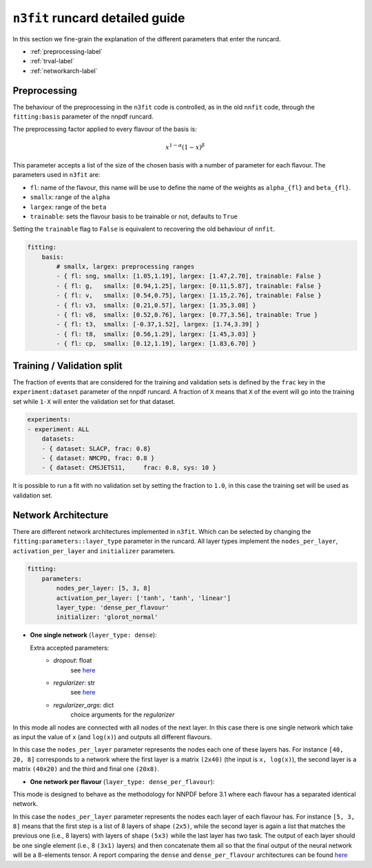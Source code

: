 ================================
``n3fit`` runcard detailed guide
================================

In this section we fine-grain the explanation of the different parameters that enter the runcard.

- :ref:`preprocessing-label`
- :ref:`trval-label`
- :ref:`networkarch-label`

.. _preprocessing-label:

Preprocessing
-------------
The behaviour of the preprocessing in the ``n3fit`` code is controlled, as in the old ``nnfit`` code, through the ``fitting:basis`` parameter of the nnpdf runcard.

The preprocessing factor applied to every flavour of the basis is:

.. math::

    x ^ {1 - \alpha} (1 - x) ^{\beta}


This parameter accepts a list of the size of the chosen basis with a number of parameter for each flavour. The parameters  used in ``n3fit`` are:

- ``fl``: name of the flavour, this name will be use to define the name of the weights as ``alpha_{fl}`` and ``beta_{fl}``.
- ``smallx``: range of the ``alpha``
- ``largex``: range of the ``beta``
- ``trainable``: sets the flavour basis to be trainable or not, defaults to ``True``

Setting the ``trainable`` flag to ``False`` is equivalent to recovering the old behaviour of ``nnfit``.

.. code-block:: yml

    fitting:
        basis:
            # smallx, largex: preprocessing ranges
            - { fl: sng, smallx: [1.05,1.19], largex: [1.47,2.70], trainable: False }
            - { fl: g,   smallx: [0.94,1.25], largex: [0.11,5.87], trainable: False }
            - { fl: v,   smallx: [0.54,0.75], largex: [1.15,2.76], trainable: False }
            - { fl: v3,  smallx: [0.21,0.57], largex: [1.35,3.08] }
            - { fl: v8,  smallx: [0.52,0.76], largex: [0.77,3.56], trainable: True }
            - { fl: t3,  smallx: [-0.37,1.52], largex: [1.74,3.39] }
            - { fl: t8,  smallx: [0.56,1.29], largex: [1.45,3.03] }
            - { fl: cp,  smallx: [0.12,1.19], largex: [1.83,6.70] }


.. _trval-label:

Training / Validation split
---------------------------
The fraction of events that are considered for the training and validation sets is defined by the ``frac`` key in the ``experiment:dataset`` parameter of the nnpdf runcard. A fraction of ``X`` means that ``X`` of the event will go into the training set while ``1-X`` will enter the validation set for that dataset.

.. code-block:: yml

    experiments:
    - experiment: ALL
        datasets:
        - { dataset: SLACP, frac: 0.8}
        - { dataset: NMCPD, frac: 0.8 }      
        - { dataset: CMSJETS11,     frac: 0.8, sys: 10 }

It is possible to run a fit with no validation set by setting the fraction to ``1.0``, in this case the training set will be used as validation set.


.. _networkarch-label:

Network Architecture
--------------------
There are different network architectures implemented in ``n3fit``.
Which can be selected by changing the ``fitting:parameters::layer_type`` parameter in the runcard.
All layer types implement the ``nodes_per_layer``, ``activation_per_layer`` and ``initializer`` parameters.

.. code-block:: yml

    fitting:
        parameters:
            nodes_per_layer: [5, 3, 8]
            activation_per_layer: ['tanh', 'tanh', 'linear']
            layer_type: 'dense_per_flavour'
            initializer: 'glorot_normal'

- **One single network** (``layer_type: dense``):

  Extra accepted parameters:
    - `dropout`: float
        see `here <https://keras.io/layers/core/#dropout>`_
    - `regularizer`: str
        see `here <https://keras.io/regularizers/>`_
    - `regularizer_args`: dict
        choice arguments for the `regularizer`

In this mode all nodes are connected with all nodes of the next layer. In this case there is one single network which take as input the value of ``x`` (and ``log(x)``) and outputs all different flavours.

In this case the ``nodes_per_layer`` parameter represents the nodes each one of these layers has. For instance ``[40, 20, 8]`` corresponds to a network where the first layer is a matrix ``(2x40)`` (the input is ``x, log(x)``), the second layer is a matrix ``(40x20)`` and the third and final one ``(20x8)``.

- **One network per flavour** (``layer_type: dense_per_flavour``):

This mode is designed to behave as the methodology for NNPDF before 3.1 where each flavour has a separated identical network. 

In this case the ``nodes_per_layer`` parameter represents the nodes each layer of each flavour has. For instance ``[5, 3, 8]`` means that the first step is a list of 8 layers of shape ``(2x5)``, while the second layer is again a list that matches the previous one (i.e., 8 layers) with layers of shape ``(5x3)`` while the last layer has two task. The output of each layer should be one single element (i.e., 8 ``(3x1)`` layers) and then concatenate them all so that the final output of the neural network will be a 8-elements tensor. A report comparing the ``dense`` and ``dense_per_flavour`` architectures can be found  `here <https://vp.nnpdf.science/q6Rm1Q_rTguJwKsLOZFoig==/>`_

